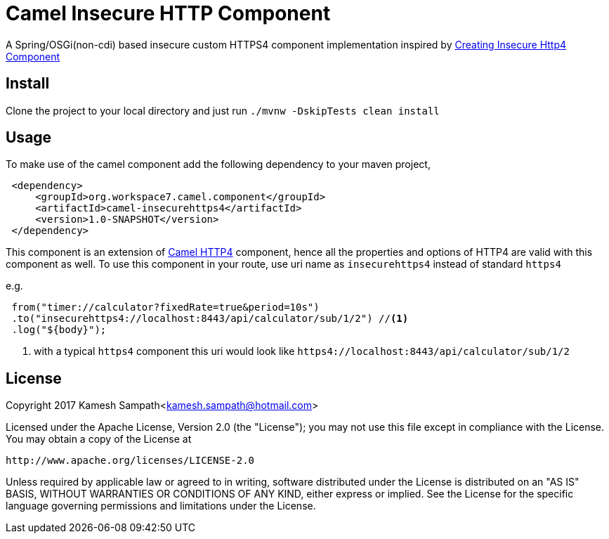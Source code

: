 = Camel Insecure HTTP Component

A Spring/OSGi(non-cdi) based insecure custom HTTPS4 component implementation inspired by
https://pgaemers.wordpress.com/2017/02/17/creating-an-insecure-http4-component-in-apache-camel/[Creating Insecure Http4 Component]


== Install

Clone the project to your local directory and just run `./mvnw -DskipTests clean install`

== Usage

To make use of the camel component add the following dependency to your maven project,

[source,xml]
----
 <dependency>
     <groupId>org.workspace7.camel.component</groupId>
     <artifactId>camel-insecurehttps4</artifactId>
     <version>1.0-SNAPSHOT</version>
 </dependency>
----

This component is an extension of http://camel.apache.org/http4.html[Camel HTTP4] component, hence all the properties and
options of HTTP4 are valid with this component as well. To use this component in your route, use uri name as `insecurehttps4`
instead of standard `https4`

e.g.

[source,java]
----
 from("timer://calculator?fixedRate=true&period=10s")
 .to("insecurehttps4://localhost:8443/api/calculator/sub/1/2") //<1>
 .log("${body}");
----

<1> with a typical `https4` component this uri would look like `https4://localhost:8443/api/calculator/sub/1/2`

== License

Copyright 2017 Kamesh Sampath<kamesh.sampath@hotmail.com>

Licensed under the Apache License, Version 2.0 (the "License");
you may not use this file except in compliance with the License.
You may obtain a copy of the License at

   http://www.apache.org/licenses/LICENSE-2.0

Unless required by applicable law or agreed to in writing, software
distributed under the License is distributed on an "AS IS" BASIS,
WITHOUT WARRANTIES OR CONDITIONS OF ANY KIND, either express or implied.
See the License for the specific language governing permissions and
limitations under the License.